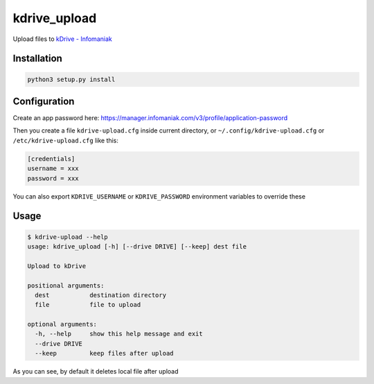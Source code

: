 kdrive\_upload
==============

Upload files to `kDrive -
Infomaniak <https://www.infomaniak.com/kdrive>`__

Installation
------------

.. code:: shell

    python3 setup.py install

Configuration
-------------

Create an app password here:
https://manager.infomaniak.com/v3/profile/application-password

Then you create a file ``kdrive-upload.cfg`` inside current directory,
or ``~/.config/kdrive-upload.cfg`` or ``/etc/kdrive-upload.cfg`` like
this:

.. code:: ini

    [credentials]
    username = xxx
    password = xxx

You can also export ``KDRIVE_USERNAME`` or ``KDRIVE_PASSWORD``
environment variables to override these

Usage
-----

.. code:: shell

    $ kdrive-upload --help
    usage: kdrive_upload [-h] [--drive DRIVE] [--keep] dest file

    Upload to kDrive

    positional arguments:
      dest           destination directory
      file           file to upload

    optional arguments:
      -h, --help     show this help message and exit
      --drive DRIVE
      --keep         keep files after upload

As you can see, by default it deletes local file after upload
